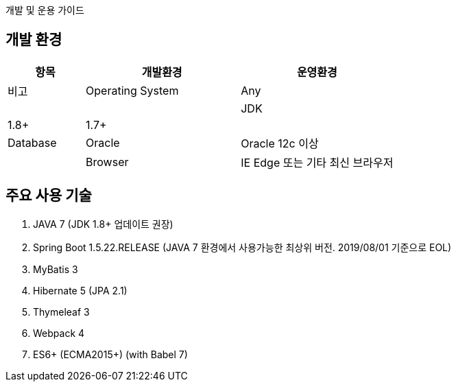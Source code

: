 
개발 및 운용 가이드



== 개발 환경

[cols="1,2,2", options="header"]
|===
|항목
|개발환경
|운영환경
|비고

|Operating System
|Any
|
|

|JDK
|1.8+
|1.7+
|

|Database
|Oracle
|Oracle 12c 이상
|

|Browser
|IE Edge 또는 기타 최신 브라우저
|IE11 이상 또는 기타 모던 브라우저
|icon:chrome[] icon:firefox[] icon:safari[] icon:opera[] icon:internet-explorer[]
|===


== 주요 사용 기술

. JAVA 7 (JDK 1.8+ 업데이트 권장)
. Spring Boot 1.5.22.RELEASE (JAVA 7 환경에서 사용가능한 최상위 버전. 2019/08/01 기준으로 EOL)
. MyBatis 3
. Hibernate 5 (JPA 2.1)
. Thymeleaf 3
. Webpack 4
. ES6+ (ECMA2015+) (with Babel 7)


